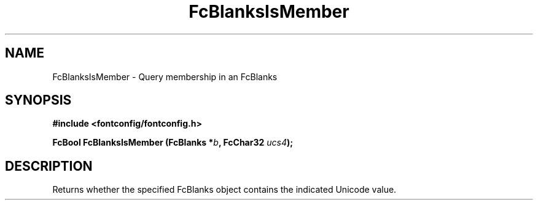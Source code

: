 .\" auto-generated by docbook2man-spec from docbook-utils package
.TH "FcBlanksIsMember" "3" "09 9月 2017" "Fontconfig 2.12.5" ""
.SH NAME
FcBlanksIsMember \- Query membership in an FcBlanks
.SH SYNOPSIS
.nf
\fB#include <fontconfig/fontconfig.h>
.sp
FcBool FcBlanksIsMember (FcBlanks *\fIb\fB, FcChar32 \fIucs4\fB);
.fi\fR
.SH "DESCRIPTION"
.PP
Returns whether the specified FcBlanks object contains the indicated Unicode
value.
